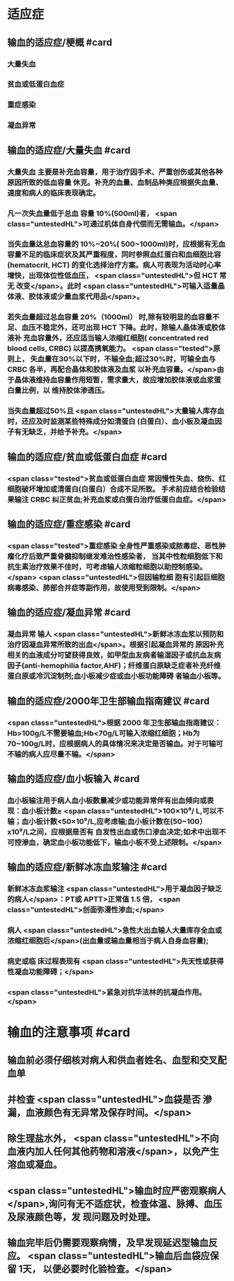 #+deck:外科学::外科学总论::输血::教材::输血的适应证和注意事项

* 适应症
** 输血的适应症/梗概 #card
:PROPERTIES:
:id: 624c4074-0a8b-4b35-93de-cddc60d18c2f
:END:
*** 大量失血
*** 贫血或低蛋白血症
*** 重症感染
*** 凝血异常
** 输血的适应症/大量失血 #card
:PROPERTIES:
:id: 624c40e7-e963-4cb9-821f-f6d64a4d5909
:END:
*** 大量失血 主要是补充血容量，用于治疗因手术、严重创伤或其他各种原因所致的低血容量 休克。补充的血量、血制品种类应根据失血量、速度和病人的临床表现确定。
*** 凡一次失血量低于总血 容量 10%(500ml)者， <span class="untestedHL">可通过机体自身代偿而无需输血。</span>
*** 当失血量达总血容量的 10%~20%( 500~1000ml)时，应根据有无血容量不足的临床症状及其严重程度，同时参照血红蛋白和血细胞比容(hematocrit, HCT) 的变化选择治疗方案。病人可表现为活动时心率增快，出现体位性低血压， <span class="untestedHL">但 HCT 常无 改变</span>。此时 <span class="untestedHL">可输入适量晶体液、胶体液或少量血浆代用品</span>。
*** 若失血量超过总血容量 20%（1000ml） 时,除有较明显的血容量不足、血压不稳定外，还可出现 HCT 下降。此时，除输人晶体液或胶体液补 充血容量外，还应适当输人浓缩红细胞( concentrated red blood cells, CRBC) 以提高携氧能力。 <span class="tested">原则上， 失血量在30%以下时，不输全血;超过30%时，可输全血与 CRBC 各半，再配合晶体和胶体液及血浆 以补充血容量。</span>由于晶体液维持血容量作用短暂，需求量大，故应增加胶体液或血浆蛋白量比例，以 维持胶体渗透压。
*** 当失血量超过50%且 <span class="untestedHL">大量输人库存血时，还应及时监测某些特殊成分如清蛋白 (白蛋白）、血小板及凝血因子有无缺乏，并给予补充。</span>
** 输血的适应症/贫血或低蛋白血症 #card
:PROPERTIES:
:id: 624c40e8-623f-4754-ab36-67228e415d0a
:END:
*** <span class="tested">贫血或低蛋白血症 常因慢性失血、烧伤、红细胞破坏增加或清蛋白(白蛋白）合成不足所致。 手术前应结合检验结果输注 CRBC 纠正贫血;补充血浆或白蛋白治疗低蛋白血症。</span>
** 输血的适应症/重症感染 #card
:PROPERTIES:
:id: 624c40ef-9d58-422e-b60c-5e15f79f6502
:END:
*** <span class="tested">重症感染 全身性严重感染或脓毒症、恶性肿瘤化疗后致严重骨髓抑制继发难治性感染者， 当其中性粒细胞低下和抗生素治疗效果不佳时，可考虑输人浓缩粒细胞以助控制感染。</span> <span class="untestedHL">但因输粒细 胞有引起巨细胞病毒感染、肺部合并症等副作用，故使用受到限制。</span>
** 输血的适应症/凝血异常 #card
:PROPERTIES:
:id: 624c40f3-01e7-422e-8a4f-a789860eff03
:END:
*** 凝血异常 输人 <span class="untestedHL">新鲜冰冻血浆以预防和治疗因凝血异常所致的出血</span>。根据引起凝血异常的 原因补充相关的血液成分可望获得良效，如甲型血友病者输湿因子或抗血友病因子(anti-hemophilia factor,AHF)；纤维蛋白原缺乏症者补充纤维蛋白原或冷沉淀制剂;血小板减少症或血小板功能障碍 者输血小板等。
** 输血的适应症/2000年卫生部输血指南建议 #card
:PROPERTIES:
:id: 624c442d-c7f9-4424-9f29-72e690869696
:END:
*** <span class="untestedHL">根据 2000 年卫生部输血指南建议：Hb>100g/L不需要输血;Hb<70g/L可输入浓缩红细胞；Hb为 70~100g/L时，应根据病人的具体情况来决定是否输血。对于可输可不输的病人应尽量不输。</span>
** 输血的适应症/血小板输入 #card
:PROPERTIES:
:id: 624c449e-927c-4139-ad44-a6f5cc8c5a78
:END:
*** 血小板输注用于病人血小板数量减少或功能异常伴有出血倾向或表现：血小板计数≥ <span class="untestedHL">100×10⁹/ L,可以不输；血小板计数<50×10⁹/L,应考虑输;血小板计数在(50~100）x10⁹/L之间，应根据是否有 自发性出血或伤口渗血决定;如术中出现不可控滲血，确定血小板功能低下，输血小板不受上述限制。</span>
** 输血的适应症/新鲜冰冻血浆输注 #card
:PROPERTIES:
:id: 624c4506-d532-48d1-be0c-942dbe2d236d
:END:
*** 新鲜冰冻血浆输注 <span class="untestedHL">用于凝血因子缺乏的病人</span>：PT或 APTT>正常值 1.5 倍， <span class="untestedHL">创面弥漫性渗血;</span>
*** 病人  <span class="untestedHL">急性大出血输人大量库存全血或浓缩红细胞后</span>(出血量或输血量相当于病人自身血容量);
*** 病史或临 床过程表现有 <span class="untestedHL">先天性或获得性凝血功能障碍；</span>
*** <span class="untestedHL">紧急对抗华法林的抗凝血作用。</span>
* 输血的注意事项 #card
:PROPERTIES:
:id: 624c40cc-569c-4679-8ae6-fbe78b3aeaec
:END:
** 输血前必须仔细核对病人和供血者姓名、血型和交叉配血单
** 并检查 <span class="untestedHL">血袋是否 滲漏，血液颜色有无异常及保存时间。</span>
** 除生理盐水外， <span class="untestedHL">不向血液内加人任何其他药物和溶液</span>，以免产生溶血或凝血。
** <span class="untestedHL">输血时应严密观察病人</span>,询问有无不适症状，检查体温、脉搏、血压及尿液颜色等，发 现问题及时处理。
** 输血完毕后仍需要观察病情，及早发现延迟型输血反应。 <span class="untestedHL">输血后血袋应保留 1天， 以便必要时化验检查。</span>